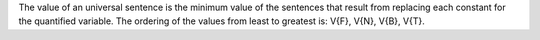 The value of an universal sentence is the minimum value of the sentences that
result from replacing each constant for the quantified variable. The ordering of
the values from least to greatest is: V{F}, V{N}, V{B}, V{T}.